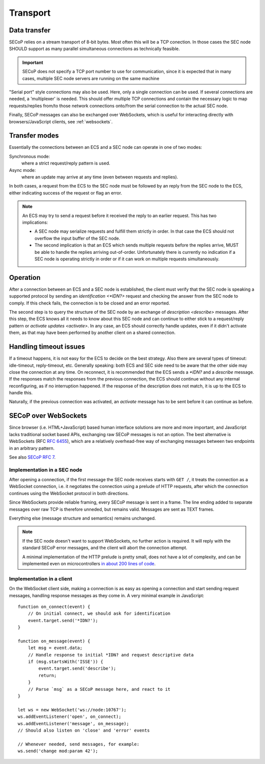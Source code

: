 Transport
=========

Data transfer
-------------

SECoP relies on a stream transport of 8-bit bytes.  Most often this will be a
TCP conection.  In those cases the SEC node SHOULD support as many parallel
simultaneous connections as technically feasible.

.. important::

    SECoP does not specify a TCP port number to use for communication,
    since it is expected that in many cases, multiple SEC node servers are
    running on the same machine

"Serial port" style connections may also be used.  Here, only a single
connection can be used.  If several connections are needed, a 'multiplexer' is
needed.  This should offer multiple TCP connections and contain the necessary
logic to map requests/replies from/to those network connections onto/from the
serial connection to the actual SEC node.

Finally, SECoP messages can also be exchanged over WebSockets, which is useful
for interacting directly with browsers/JavaScript clients, see
:ref:`websockets`.


Transfer modes
--------------

Essentially the connections between an ECS and a SEC node can operate in one of
two modes:

Synchronous mode:
    where a strict request/reply pattern is used.

Async mode:
    where an update may arrive at any time (even between requests and replies).

In both cases, a request from the ECS to the SEC node must be followed by an
reply from the SEC node to the ECS, either indicating success of the request or
flag an error.

.. note::

    An ECS may try to send a request before it received the reply to an earlier
    request.  This has two implications:

    - A SEC node may serialize requests and fulfill them strictly in order.  In
      that case the ECS should not overflow the input buffer of the SEC node.
    - The second implication is that an ECS which sends multiple requests before
      the replies arrive, MUST be able to handle the replies arriving
      out-of-order.  Unfortunately there is currently no indication if a SEC
      node is operating strictly in order or if it can work on multiple requests
      simultaneously.


Operation
---------

After a connection between an ECS and a SEC node is established, the client must
verify that the SEC node is speaking a supported protocol by sending an
`identification <*IDN?>` request and checking the answer from the SEC node to
comply.  If this check fails, the connection is to be closed and an error
reported.

The second step is to query the structure of the SEC node by an exchange of
`description <describe>` messages.  After this step, the ECS knows all it needs
to know about this SEC node and can continue to either stick to a request/reply
pattern or `activate updates <activate>`.  In any case, an ECS should correctly
handle updates, even if it didn't activate them, as that may have been performed
by another client on a shared connection.


Handling timeout issues
-----------------------

If a timeout happens, it is not easy for the ECS to decide on the best strategy.
Also there are several types of timeout: idle-timeout, reply-timeout, etc.
Generally speaking: both ECS and SEC side need to be aware that the other side
may close the connection at any time.  On reconnect, it is recommended that the
ECS sends a `*IDN?` and a `describe` message.  If the responses match the
responses from the previous connection, the ECS should continue without any
internal reconfiguring, as if no interruption happened.  If the response of the
description does not match, it is up to the ECS to handle this.

Naturally, if the previous connection was activated, an `activate` message has
to be sent before it can continue as before.

.. dropdown:: Related Issues

   | :issue:`004 The Timeout SEC Node Property`
   | :issue:`006 Keep Alive`


.. _websockets:

SECoP over WebSockets
---------------------

Since browser (i.e. HTML+JavaScript) based human interface solutions are more
and more important, and JavaScript lacks traditional socket based APIs,
exchanging raw SECoP messages is not an option.  The best alternative is
WebSockets (RFC :rfc:`6455`), which are a relatively overhead-free way of
exchanging messages between two endpoints in an arbitrary pattern.

See also `SECoP RFC 7`_.

Implementation in a SEC node
~~~~~~~~~~~~~~~~~~~~~~~~~~~~

After opening a connection, if the first message the SEC node receives starts
with ``GET /``, it treats the connection as a WebSocket connection, i.e. it
negotiates the connection using a prelude of HTTP requests, after which the
connection continues using the WebSocket protocol in both directions.

Since WebSockets provide reliable framing, every SECoP message is sent in a
frame.  The line ending added to separate messages over raw TCP is therefore
unneded, but remains valid.  Messages are sent as TEXT frames.

Everything else (message structure and semantics) remains unchanged.

.. note::

    If the SEC node doesn't want to support WebSockets, no further action is
    required.  It will reply with the standard SECoP error messages, and the
    client will abort the connection attempt.

    A minimal implementation of the HTTP prelude is pretty small, does not have
    a lot of complexity, and can be implemented even on microcontrollers `in
    about 200 lines of code
    <https://github.com/SampleEnvironment/microSECoP/blob/master/src/http.rs>`_.

Implementation in a client
~~~~~~~~~~~~~~~~~~~~~~~~~~

On the WebSocket client side, making a connection is as easy as opening a
connection and start sending request messages, handling response messages as
they come in.  A very minimal example in JavaScript::

    function on_connect(event) {
        // On initial connect, we should ask for identification
        event.target.send('*IDN?');
    }

    function on_message(event) {
        let msg = event.data;
        // Handle response to initial *IDN? and request descriptive data
        if (msg.startsWith('ISSE')) {
            event.target.send('describe');
            return;
        }
        // Parse `msg` as a SECoP message here, and react to it
    }

    let ws = new WebSocket('ws://node:10767');
    ws.addEventListener('open', on_connect);
    ws.addEventListener('message', on_message);
    // Should also listen on 'close' and 'error' events

    // Whenever needed, send messages, for example:
    ws.send('change mod:param 42');


.. _SECoP RFC 7: https://github.com/SampleEnvironment/SECoP/blob/master/rfcs/RFC-007-websockets.rst

